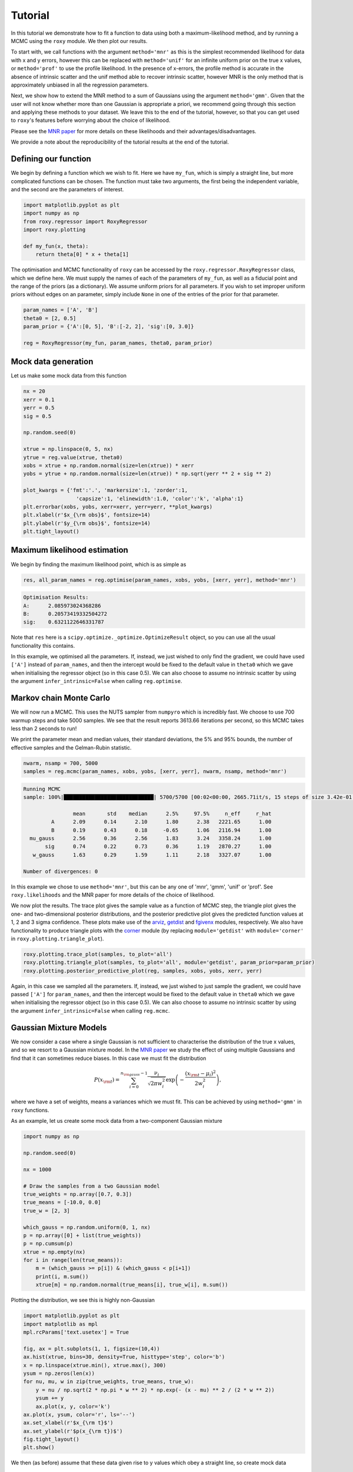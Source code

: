 .. default-role:: math

Tutorial
========

In this tutorial we demonstrate how to fit a function to data using both a maximum-likelihood method, and by running a 
MCMC using the ``roxy`` module. We then plot our results. 

To start with, we call functions with the argument ``method='mnr'`` 
as this is the simplest recommended likelihood for data with x and y errors, however this can be replaced with ``method='unif'`` 
for an infinite uniform prior on the true x values, or ``method='prof'`` to use the profile likelihood. 
In the presence of x-errors, the profile method is accurate in the absence of intrinsic scatter and the 
unif method able to recover intrinsic scatter, however MNR is the only method that is approximately unbiased in all the regression parameters.

Next, we show how to extend the MNR method to a sum of Gaussians using the argument
``method='gmm'``.
Given that the user will not know whether more than one Gaussian is appropriate a priori, we recommend
going through this section and applying these methods to your dataset. We leave this to the end of the
tutorial, however, so that you can get used to ``roxy``'s features before worrying about the choice
of likelihood.

Please see the `MNR paper <https://arxiv.org/abs/2309.00948>`_ for more details on these likelihoods and their advantages/disadvantages.

We provide a note about the reproducibility of the tutorial results at the end of the tutorial.

Defining our function
---------------------

We begin by defining a function which we wish to fit. Here we have ``my_fun``, which is simply a straight line, but more complicated functions can be chosen. The function must take two arguments, the first being the independent variable, and the second are the parameters of interest.

.. code-block:: python

	import matplotlib.pyplot as plt
	import numpy as np
	from roxy.regressor import RoxyRegressor
	import roxy.plotting

	def my_fun(x, theta):
            return theta[0] * x + theta[1]

The optimisation and MCMC functionality of ``roxy`` can be accessed by the ``roxy.regressor.RoxyRegressor`` class, which we define here. 
We must supply the names of each of the parameters of ``my_fun``, as well as a fiducial point and the range of the priors (as a dictionary). We assume uniform priors for all parameters.
If you wish to set improper uniform priors without edges on an parameter, simply include ``None`` in one of the entries of the prior for that parameter.

.. code-block:: python
	
	param_names = ['A', 'B']
	theta0 = [2, 0.5]
	param_prior = {'A':[0, 5], 'B':[-2, 2], 'sig':[0, 3.0]}

	reg = RoxyRegressor(my_fun, param_names, theta0, param_prior)

Mock data generation
--------------------

Let us make some mock data from this function

.. code-block:: python

	nx = 20
	xerr = 0.1
	yerr = 0.5
	sig = 0.5

	np.random.seed(0)

	xtrue = np.linspace(0, 5, nx)
	ytrue = reg.value(xtrue, theta0)
	xobs = xtrue + np.random.normal(size=len(xtrue)) * xerr
	yobs = ytrue + np.random.normal(size=len(xtrue)) * np.sqrt(yerr ** 2 + sig ** 2)

	plot_kwargs = {'fmt':'.', 'markersize':1, 'zorder':1,
			 'capsize':1, 'elinewidth':1.0, 'color':'k', 'alpha':1}
	plt.errorbar(xobs, yobs, xerr=xerr, yerr=yerr, **plot_kwargs)
	plt.xlabel(r'$x_{\rm obs}$', fontsize=14)
	plt.ylabel(r'$y_{\rm obs}$', fontsize=14)
	plt.tight_layout()

.. image:: data.png
	:width: 480px

Maximum likelihood estimation
-----------------------------

We begin by finding the maximum likelihood point, which is as simple as

.. code-block:: python

	res, all_param_names = reg.optimise(param_names, xobs, yobs, [xerr, yerr], method='mnr')

.. code-block:: console

	Optimisation Results:
	A:	2.085973024368286
	B:	0.20573419332504272
	sig:	0.6321122646331787

Note that ``res`` here is a ``scipy.optimize._optimize.OptimizeResult`` object, so you can use all the usual functionality this contains.

In this example, we optimised all the parameters. If, instead, we just wished to only find the gradient,
we could have used ``['A']`` instead of ``param_names``, and then the intercept would be fixed to the default value in
``theta0`` which we gave when initialising the regressor object (so in this case 0.5). We can also choose
to assume no intrinsic scatter by using the argument ``infer_intrinsic=False`` when calling ``reg.optimise``.


Markov chain Monte Carlo
------------------------

We will now run a MCMC. This uses the NUTS sampler from ``numpyro`` which is incredibly fast. We choose to use 700 warmup steps and take 5000 samples. We see that the result reports 3613.66 iterations per second, so this MCMC takes less than 2 seconds to run! 

We print the parameter mean and median values, their standard deviations, the 5% and 95% bounds, the number of effective samples and the Gelman-Rubin statistic.

.. code-block:: python

	nwarm, nsamp = 700, 5000
	samples = reg.mcmc(param_names, xobs, yobs, [xerr, yerr], nwarm, nsamp, method='mnr')

.. code-block:: console

	Running MCMC
	sample: 100%|█████████████████████████████| 5700/5700 [00:02<00:00, 2665.71it/s, 15 steps of size 3.42e-01. acc. prob=0.91]

			mean       std    median      2.5%     97.5%     n_eff     r_hat
		 A      2.09      0.14      2.10      1.80      2.38   2221.65      1.00
		 B      0.19      0.43      0.18     -0.65      1.06   2116.94      1.00
	  mu_gauss      2.56      0.36      2.56      1.83      3.24   3358.24      1.00
	       sig      0.74      0.22      0.73      0.36      1.19   2870.27      1.00
	   w_gauss      1.63      0.29      1.59      1.11      2.18   3327.07      1.00

	Number of divergences: 0

In this example we chose to use ``method='mnr'``, but this can be any one of 'mnr', 'gmm', 'unif' or 'prof'. See ``roxy.likelihoods`` and the MNR paper for more details of the choice of likelihood.

We now plot the results. The trace plot gives the sample value as a function of MCMC step, the triangle plot gives the one- and two-dimensional posterior distributions, and the posterior predictive plot gives the predicted function values at 1, 2 and 3 sigma confidence.
These plots make use of the `arviz <https://www.arviz.org/en/latest/>`_, `getdist <https://getdist.readthedocs.io/en/latest/>`_ and `fgivenx <https://fgivenx.readthedocs.io/en/latest/?badge=latest>`_ modules, respectively. We also have functionality to produce triangle plots with the `corner <https://corner.readthedocs.io/en/latest/>`_ module (by replacing ``module='getdist'`` with ``module='corner'`` in ``roxy.plotting.triangle_plot``).

.. code-block:: python

	roxy.plotting.trace_plot(samples, to_plot='all')
	roxy.plotting.triangle_plot(samples, to_plot='all', module='getdist', param_prior=param_prior)
	roxy.plotting.posterior_predictive_plot(reg, samples, xobs, yobs, xerr, yerr) 

.. image:: trace.png
        :width: 480px

.. image:: triangle.png
        :width: 480px

.. image:: posterior_predictive.png
        :width: 480px


Again, in this case we sampled all the parameters. If, instead, we just wished to just sample the gradient,
we could have passed ``['A']`` for ``param_names``, and then the intercept would be fixed to the default value in
``theta0`` which we gave when initialising the regressor object (so in this case 0.5). We can also choose
to assume no intrinsic scatter by using the argument ``infer_intrinsic=False`` when calling ``reg.mcmc``.


Gaussian Mixture Models
------------------------

We now consider a case where a single Gaussian is not sufficient to characterise the distribution of the true x values,
and so we resort to a Gaussian mixture model. 
In the `MNR paper <https://arxiv.org/abs/2309.00948>`_ we study the effect of using multiple Gaussians and find that
it can sometimes reduce biases.
In this case we must fit the distribution

.. math::

	P (x_{\rm t}) = \sum_{i=0}^{n_{\rm gauss}-1}{\frac{\nu_i}{\sqrt{2 \pi w_i^2}} \exp \left( - \frac{\left(x_{\rm t} - \mu_i \right)^2}{2 w_i^2} \right)},

where we have a set of weights, means a variances which we must fit. This can be achieved by using ``method='gmm'`` in ``roxy`` functions.

As an example, let us create some mock data from a two-component Gaussian mixture

.. code-block:: python

	import numpy as np

	np.random.seed(0)	

	nx = 1000

	# Draw the samples from a two Gaussian model
	true_weights = np.array([0.7, 0.3])
	true_means = [-10.0, 0.0]
	true_w = [2, 3]

	which_gauss = np.random.uniform(0, 1, nx)
	p = np.array([0] + list(true_weights))
	p = np.cumsum(p)
	xtrue = np.empty(nx)
	for i in range(len(true_means)):
	    m = (which_gauss >= p[i]) & (which_gauss < p[i+1])
	    print(i, m.sum())
	    xtrue[m] = np.random.normal(true_means[i], true_w[i], m.sum())	


Plotting the distribution, we see this is highly non-Gaussian

.. code-block:: python

	import matplotlib.pyplot as plt
	import matplotlib as mpl
	mpl.rcParams['text.usetex'] = True

	fig, ax = plt.subplots(1, 1, figsize=(10,4))
	ax.hist(xtrue, bins=30, density=True, histtype='step', color='b')
	x = np.linspace(xtrue.min(), xtrue.max(), 300)
	ysum = np.zeros(len(x))
	for nu, mu, w in zip(true_weights, true_means, true_w):
	    y = nu / np.sqrt(2 * np.pi * w ** 2) * np.exp(- (x - mu) ** 2 / (2 * w ** 2))
	    ysum += y
	    ax.plot(x, y, color='k')
	ax.plot(x, ysum, color='r', ls='--')
	ax.set_xlabel(r'$x_{\rm t}$')
	ax.set_ylabel(r'$p(x_{\rm t})$')
	fig.tight_layout()
	plt.show()

.. image:: gmm_distribution.png
        :width: 480px

We then (as before) assume that these data given rise to y values which obey a straight line, so create mock data


.. code-block:: python 

	from roxy.regressor import RoxyRegressor

	def my_fun(x, theta):
    	    return theta[0] * x + theta[1]
	
	param_names = ['A', 'B']
	theta0 = [2, 0.5]
	param_prior = {'A':[0, 5], 'B':[-2, 2], 'sig':[0, 3.0]}
	xerr = 0.1
	yerr = 0.5
	sig = 0.5

	reg = RoxyRegressor(my_fun, param_names, theta0, param_prior)

	ytrue = reg.value(xtrue, theta0)
	xobs = xtrue + np.random.normal(size=len(xtrue)) * xerr
	yobs = ytrue + np.random.normal(size=len(xtrue)) * np.sqrt(yerr ** 2 + sig ** 2)

Which we then plot

.. code-block:: python

	plot_kwargs = {'fmt':'.', 'markersize':1, 'zorder':1,
                 'capsize':1, 'elinewidth':1.0, 'color':'k', 'alpha':1}
	plt.errorbar(xobs, yobs, xerr=xerr, yerr=yerr, **plot_kwargs)
	plt.xlabel(r'$x_{\rm obs}$', fontsize=14)
	plt.ylabel(r'$y_{\rm obs}$', fontsize=14)
	plt.tight_layout()
	plt.show()

.. image:: gmm_data.png
        :width: 480px


Finally, we can run the same functions as before but with the ``method='gmm'`` argument to optimise or run a MCMC.
Note that we have to use the argument ``ngauss=2`` if we want to fit using two Gaussians.
We need to choose a prior for the parameters of the GMM, which is controlled by the argument ``gmm_prior``.
If you use ``gmm_prior='uniform'``, then a uniform prior is placed on the means and widths of the GMM componenets.
Instead if you use ``gmm_prior='hierarchical'``, then the means and width have a Gaussian and Inverse Gamma prior, respectively. The hyper-parameters controlling these priors are drawn from Uniform or Inverse Gamma distributions (see the paper for more details).
This introduces
three further parameters which specify the priors, which we also have to sample.
For example, running

.. code-block:: python
	
	import roxy.plotting

	nwarm, nsamp = 700, 5000
        samples = reg.mcmc(param_names, xobs, yobs, [xerr, yerr], nwarm, nsamp, method='gmm', ngauss=2, gmm_prior='uniform')
	roxy.plotting.triangle_plot(samples, to_plot='all', module='getdist', param_prior=param_prior, show=True)


yields 

.. code-block:: console

	Running MCMC
	sample: 100%|██████████████████████████████| 5700/5700 [00:06<00:00, 898.22it/s, 15 steps of size 3.22e-01. acc. prob=0.94]

			 mean       std    median      2.5%     97.5%     n_eff     r_hat
		  A      2.00      0.00      2.00      1.99      2.01   4206.88      1.00
		  B      0.51      0.04      0.51      0.43      0.58   3916.77      1.00
	mu_gauss[0]    -10.00      0.08    -10.00    -10.17     -9.85   3809.84      1.00
	mu_gauss[1]     -0.22      0.27     -0.20     -0.78      0.28   3374.51      1.00
		sig      0.49      0.02      0.49      0.45      0.54   4462.18      1.00
	 w_gauss[0]      1.86      0.06      1.86      1.73      1.99   3811.61      1.00
	 w_gauss[1]      3.26      0.21      3.25      2.87      3.68   3498.38      1.00
	 weights[0]      0.70      0.02      0.70      0.66      0.73   4183.47      1.00
	 weights[1]      0.30      0.02      0.30      0.27      0.34   4183.47      1.00

	Number of divergences: 0

and

.. image:: gmm_corner.png
        :width: 600px

A priori, we may not know how many Gaussians to use. For this case, we provide a function ``find_best_gmm`` as part of the
``roxy.RoxyRegressor`` class, which can iterate through some number of Gaussians, and compare the best through either the
AIC or BIC. For example, with these data, we can check to see whether we should use 1, 2 or 3 Gaussians

.. code-block:: python

	max_ngauss = 3
	np.random.seed(42)
	reg.find_best_gmm(param_names, xobs, yobs, xerr, yerr, max_ngauss, best_metric='BIC', nwarm=100, nsamp=100, gmm_prior='uniform')

which gives (alongside some other output)

.. code-block:: console

	Best ngauss according to BIC: 2
	1 555.8955078125
	2 0.0
	3 22.76904296875

so, indeed, 2 Gaussians are preferred.

Note that we specified ``nwarm`` and ``nsamp``. This is because we run a short MCMC at each parameter optimisation step
to give us a better initial starting point to run our optimiser. These values can be set to small numbers, as we do not 
care about sampling the distribution well, but only getting a good initial guess.


Direction of causality
----------------------

A property of the likelihoods used in ``roxy`` is asymmetry with respect to :math:`x` and :math:`y`, 
so that the regression results depend on which variable is considered independent. 
The result is most reliable when the direction of regression matches the direction of causality in the system under investigation.
This may be assessed by treating the scatter of the points around the best-fit line as an additive noise model.
In this case, the independent variable may be identified as the one that has least correlation with the residuals of the fit.

The ``roxy`` function ``roxy.causality.assess_causality`` fits both the forward and inverse relations to the dataset, 
produces plots of the data in both directions with both regression models overlaid and the corresponding normalised 
residuals plotted against the independent variable, and calculates a correlation coefficient (Spearman, Pearson or HSIC).
The default choice is HSIC (Hilbert-Schmidt Independence Criterion) because this was used in the original paper 
`(Hoyer et al. 2008) <https://papers.nips.cc/paper_files/paper/2008/hash/f7664060cc52bc6f3d620bcedc94a4b6-Abstract.html>`_
introducing the additive noise model.
This method has been shown to be highly reliable 
`(Mooij et al. 2014) <https://arxiv.org/abs/1412.3773>`_.
From these coefficients ``roxy`` makes a recommendation as to which variable to treat as independent and which dependent 
(which may require renaming the input arrays before performing the regression).
We normalise the residuals by the square root of the 
sum of the dependent variable's error squared and the intrinsic scatter squared
so that the results are not dominated by points with large uncertainties.

For example, let us create some mock data in the case where we know that :math:`y` is the dependent variable.

.. code-block:: python

	import numpy as np
	from roxy.regressor import RoxyRegressor

	def my_fun(x, theta):
	    return theta[0] * x + theta[1]

	param_names = ['A', 'B']
	theta0 = [0.4, 1.0]
	param_prior = {'A':[0, 5], 'B':[-2, 2], 'sig':[0, 3.0]}

	reg = RoxyRegressor(my_fun, param_names, theta0, param_prior)

	nx = 100
	xerr = np.random.normal(1, 0.2, nx)
	yerr = np.random.normal(2, 0.2, nx)
	xerr[xerr<0]=0
	yerr[yerr<0]=0
	sig = 3.0

	np.random.seed(0)

	xtrue = np.random.uniform(0, 30, nx)
	ytrue = reg.value(xtrue, theta0)
	xobs = xtrue + np.random.normal(size=len(xtrue)) * xerr
	yobs = ytrue + np.random.normal(size=len(xtrue)) * np.sqrt(yerr ** 2 + sig ** 2)

To do the inverse fits, we need to define the inverse function. I.e. if ``my_fun`` above gives
:math:`y = f(x, \theta)`, then we need the function :math:`x = g(y, \theta)`, which for this case is

.. code-block:: python

	def fun_inv(y, theta):
	    return y / theta[0] - theta[1] / theta[0]

We now call the function ``roxy.causality.assess_causality``

.. code-block:: python

	import roxy.causality
	roxy.causality.assess_causality(my_fun, fun_inv, xobs, yobs, [xerr, yerr], 
					param_names, theta0, param_prior, method='mnr',
					criterion='hsic')


which gives the output


.. code-block:: console

	Fitting y vs x

	Optimisation Results:
	A:	0.38329729437828064
	B:	0.6116797924041748
	sig:	2.8931143283843994
	mu_gauss:	14.385257720947266
	w_gauss:	8.616861343383789

	Fitting x vs y

	Optimisation Results:
	A:	1.9811209440231323
	B:	2.0
	sig:	3.0
	mu_gauss:	6.214134216308594
	w_gauss:	4.011857032775879

	y(x) forward HSIC: 0.159, (p=0.898)

	y(x) inverse HSIC: 0.655, (p=0.03)

	x(y) forward HSIC: 0.772, (p=0.005)

	x(y) inverse HSIC: 2.342, (p<0.001)

	Recommended direction: y(x)

and the figure

.. image:: causality.png
        :width: 700px

From the correlation coefficients, we see that fitting :math:`y(x)` in the forward
direction is the best option, and thus in the plot this option is starred (and is correct).
We caution however that the correlations may be non-monotonic and/or nonlinear, and therefore 
recommend picking the regression direction that visually produces the lowest correlation in the residuals, 
only resorting to the quantitative correlation coefficients in close cases.
We also caution that the test is more accurate the larger :math:`\sigma_{\rm int}^2 + \sigma_y^2` is relative to `\sigma_x^2`,
and may be unreliable in the opposite regime.


Reproducibility
---------------

This tutorial was run using MacOS with a M2 chip. We have found that the results reported can
marginally vary between architectures or between package versions of the dependenices of ``roxy``.
Such changes are small, e.g. the fourth decimal place of an optimisation result may differ,
so if there are minor differences between the above results and what you find, there is no reason
to be concerned! For completeness, below we give the exact conda environment we used to obtain these
results.


.. code-block:: yaml

	name: roxy_env
	channels:
	  - conda-forge
	  - defaults
	dependencies:
	  - bzip2=1.0.8=h0d85af4_4
	  - c-ares=1.20.1=h10d778d_0
	  - ca-certificates=2023.7.22=h8857fd0_0
	  - importlib-metadata=6.8.0=pyha770c72_0
	  - importlib_metadata=6.8.0=hd8ed1ab_0
	  - jax=0.4.16=pyhd8ed1ab_0
	  - jaxlib=0.4.14=cpu_py311hb9eea52_1
	  - libabseil=20230802.1=cxx17_h048a20a_0
	  - libblas=3.9.0=18_osx64_openblas
	  - libcblas=3.9.0=18_osx64_openblas
	  - libcxx=16.0.6=hd57cbcb_0
	  - libexpat=2.5.0=hf0c8a7f_1
	  - libffi=3.4.2=h0d85af4_5
	  - libgfortran=5.0.0=13_2_0_h97931a8_1
	  - libgfortran5=13.2.0=h2873a65_1
	  - libgrpc=1.58.1=hecc90c7_2
	  - liblapack=3.9.0=18_osx64_openblas
	  - libopenblas=0.3.24=openmp_h48a4ad5_0
	  - libprotobuf=4.24.3=he0c2237_1
	  - libre2-11=2023.06.02=h4694dbf_0
	  - libsqlite=3.43.2=h92b6c6a_0
	  - libzlib=1.2.13=h8a1eda9_5
	  - llvm-openmp=17.0.2=hff08bdf_0
	  - ml_dtypes=0.3.1=py311h1eadf79_1
	  - ncurses=6.4=hf0c8a7f_0
	  - numpy=1.26.0=py311hc44ba51_0
	  - openssl=3.1.3=h8a1eda9_0
	  - opt-einsum=3.3.0=hd8ed1ab_2
	  - opt_einsum=3.3.0=pyhc1e730c_2
	  - pip=23.2.1=pyhd8ed1ab_0
	  - python=3.11.4=h30d4d87_0_cpython
	  - python_abi=3.11=4_cp311
	  - re2=2023.06.02=hd34609a_0
	  - readline=8.2=h9e318b2_1
	  - scipy=1.11.3=py311h16c3c4d_1
	  - setuptools=68.2.2=pyhd8ed1ab_0
	  - tk=8.6.13=hef22860_0
	  - wheel=0.41.2=pyhd8ed1ab_0
	  - xz=5.2.6=h775f41a_0
	  - zipp=3.17.0=pyhd8ed1ab_0
	  - pip:
	      - alabaster==0.7.13
	      - arviz==0.16.1
	      - babel==2.13.0
	      - certifi==2023.7.22
	      - charset-normalizer==3.3.0
	      - contourpy==1.1.1
	      - corner==2.2.2
	      - cycler==0.12.1
	      - docutils==0.18.1
	      - fgivenx==2.4.2
	      - fonttools==4.43.1
	      - getdist==1.4.5
	      - h5netcdf==1.2.0
	      - h5py==3.10.0
	      - idna==3.4
	      - imagesize==1.4.1
	      - jaxopt==0.8.1
	      - jinja2==3.1.2
	      - joblib==1.3.2
	      - kiwisolver==1.4.5
	      - markdown-it-py==3.0.0
	      - markupsafe==2.1.3
	      - matplotlib==3.8.0
	      - mdit-py-plugins==0.4.0
	      - mdurl==0.1.2
	      - multipledispatch==1.0.0
	      - myst-parser==2.0.0
	      - numpyro==0.13.2
	      - packaging==23.2
	      - pandas==2.1.1
	      - pillow==10.0.1
	      - prettytable==3.9.0
	      - pygments==2.16.1
	      - pyparsing==3.1.1
	      - python-dateutil==2.8.2
	      - pytz==2023.3.post1
	      - pyyaml==6.0.1
	      - requests==2.31.0
	      - scikit-learn==1.3.1
	      - six==1.16.0
	      - snowballstemmer==2.2.0
	      - sphinx==7.2.6
	      - sphinx-rtd-theme==1.3.0
	      - sphinxcontrib-applehelp==1.0.7
	      - sphinxcontrib-devhelp==1.0.5
	      - sphinxcontrib-htmlhelp==2.0.4
	      - sphinxcontrib-jquery==4.1
	      - sphinxcontrib-jsmath==1.0.1
	      - sphinxcontrib-qthelp==1.0.6
	      - sphinxcontrib-serializinghtml==1.1.9
	      - threadpoolctl==3.2.0
	      - tqdm==4.66.1
	      - typing-extensions==4.8.0
	      - tzdata==2023.3
	      - urllib3==2.0.6
	      - wcwidth==0.2.8
	      - xarray==2023.9.0
	      - xarray-einstats==0.6.0



